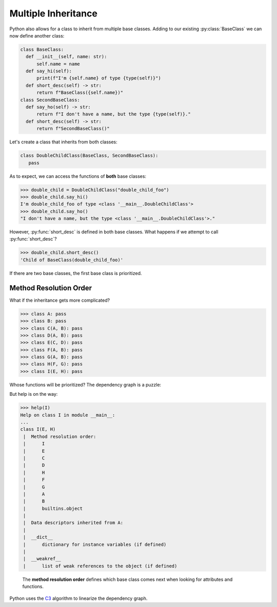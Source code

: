 Multiple Inheritance
====================

Python also allows for a class to inherit from multiple base classes.
Adding to our existing :py:class:`BaseClass` we can now define another class:

.. code-block:: python

    class BaseClass:
      def __init__(self, name: str):
          self.name = name
      def say_hi(self):
          print(f"I'm {self.name} of type {type(self)}")
      def short_desc(self) -> str:
          return f"BaseClass({self.name})"
    class SecondBaseClass:
      def say_ho(self) -> str:
          return f"I don't have a name, but the type {type(self)}."
      def short_desc(self) -> str:
          return f"SecondBaseClass()"

Let's create a class that inherits from both classes:

.. code-block:: python

   class DoubleChildClass(BaseClass, SecondBaseClass):
      pass

As to expect, we can access the functions of **both** base classes:

>>> double_child = DoubleChildClass("double_child_foo")
>>> double_child.say_hi()
I'm double_child_foo of type <class '__main__.DoubleChildClass'>
>>> double_child.say_ho()
"I don't have a name, but the type <class '__main__.DoubleChildClass'>."

However, :py:func:`short_desc` is defined in both base classes.
What happens if we attempt to call :py:func:`short_desc`?

>>> double_child.short_desc()
'Child of BaseClass(double_child_foo)'

If there are two base classes, the first base class is prioritized.

Method Resolution Order
-----------------------

What if the inheritance gets more complicated?

>>> class A: pass
>>> class B: pass
>>> class C(A, B): pass
>>> class D(A, B): pass
>>> class E(C, D): pass
>>> class F(A, B): pass
>>> class G(A, B): pass
>>> class H(F, G): pass
>>> class I(E, H): pass

Whose functions will be prioritized? The dependency graph is a puzzle:

.. graphviz::

  digraph first {
    rankdir=UD;
    C -> A, B;
    D -> A, B;
    E -> C, D;
    F -> A, B;
    G -> A, B;
    H -> F, G;
    I -> E, H;
  }

But help is on the way:

>>> help(I)
Help on class I in module __main__:
...
class I(E, H)
 |  Method resolution order:
 |      I
 |      E
 |      C
 |      D
 |      H
 |      F
 |      G
 |      A
 |      B
 |      builtins.object
 |
 |  Data descriptors inherited from A:
 |
 |  __dict__
 |      dictionary for instance variables (if defined)
 |
 |  __weakref__
 |      list of weak references to the object (if defined)

 The **method resolution order** defines which base class comes next when looking for attributes and functions.
Python uses the `C3 <http://citeseerx.ist.psu.edu/viewdoc/download?doi=10.1.1.19.3910&rep=rep1&type=pdf>`_ algorithm to linearize the dependency graph.



